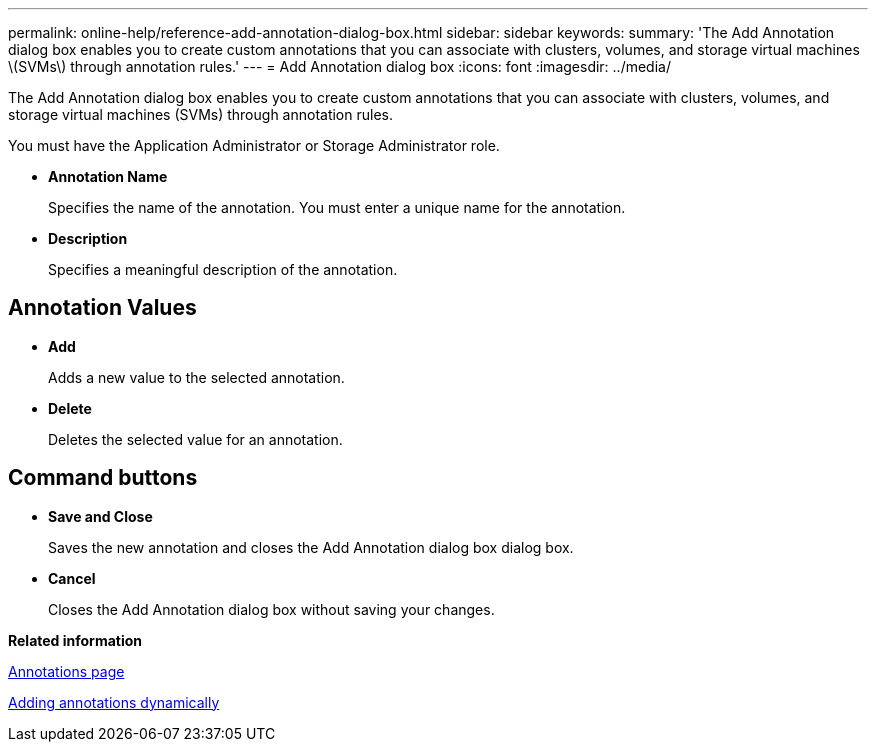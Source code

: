 ---
permalink: online-help/reference-add-annotation-dialog-box.html
sidebar: sidebar
keywords: 
summary: 'The Add Annotation dialog box enables you to create custom annotations that you can associate with clusters, volumes, and storage virtual machines \(SVMs\) through annotation rules.'
---
= Add Annotation dialog box
:icons: font
:imagesdir: ../media/

[.lead]
The Add Annotation dialog box enables you to create custom annotations that you can associate with clusters, volumes, and storage virtual machines (SVMs) through annotation rules.

You must have the Application Administrator or Storage Administrator role.

* *Annotation Name*
+
Specifies the name of the annotation. You must enter a unique name for the annotation.

* *Description*
+
Specifies a meaningful description of the annotation.

== Annotation Values

* *Add*
+
Adds a new value to the selected annotation.

* *Delete*
+
Deletes the selected value for an annotation.

== Command buttons

* *Save and Close*
+
Saves the new annotation and closes the Add Annotation dialog box dialog box.

* *Cancel*
+
Closes the Add Annotation dialog box without saving your changes.

*Related information*

xref:reference-management-annotations-page.adoc[Annotations page]

xref:task-adding-annotations-dynamically.adoc[Adding annotations dynamically]
